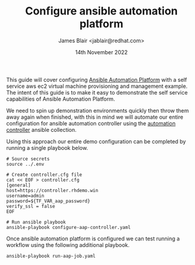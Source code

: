 #+TITLE: Configure ansible automation platform
#+AUTHOR: James Blair <jablair@redhat.com>
#+DATE: 14th November 2022

This guide will cover configuring [[https://www.ansible.com/products/automation-platform][Ansible Automation Platform]] with a self service aws ec2 virtual machine provisioning and management example. The intent of this guide is to make it easy to demonstrate the self service capabilities of Ansible Automation Platform.

We need to spin up demonstration environments quickly then throw them away again when finished, with this in mind we will automate our entire configuration for ansible automation controller using the [[https://console.redhat.com/ansible/automation-hub/repo/published/ansible/controller/][automation controller]] ansible collection.

Using this approach our entire demo configuration can be completed by running a single playbook below.

#+NAME: Configure aap as code
#+begin_src tmate
# Source secrets
source ../.env

# Create controller.cfg file
cat << EOF > controller.cfg
[general]
host=https://controller.rhdemo.win
username=admin
password=${TF_VAR_aap_password}
verify_ssl = false
EOF

# Run ansible playbook
ansible-playbook configure-aap-controller.yaml
#+end_src


Once ansible automation platform is configured we can test running a workflow using the following additional playbook.

#+NAME: Launch a job template
#+begin_src tmate
ansible-playbook run-aap-job.yaml
#+end_src
